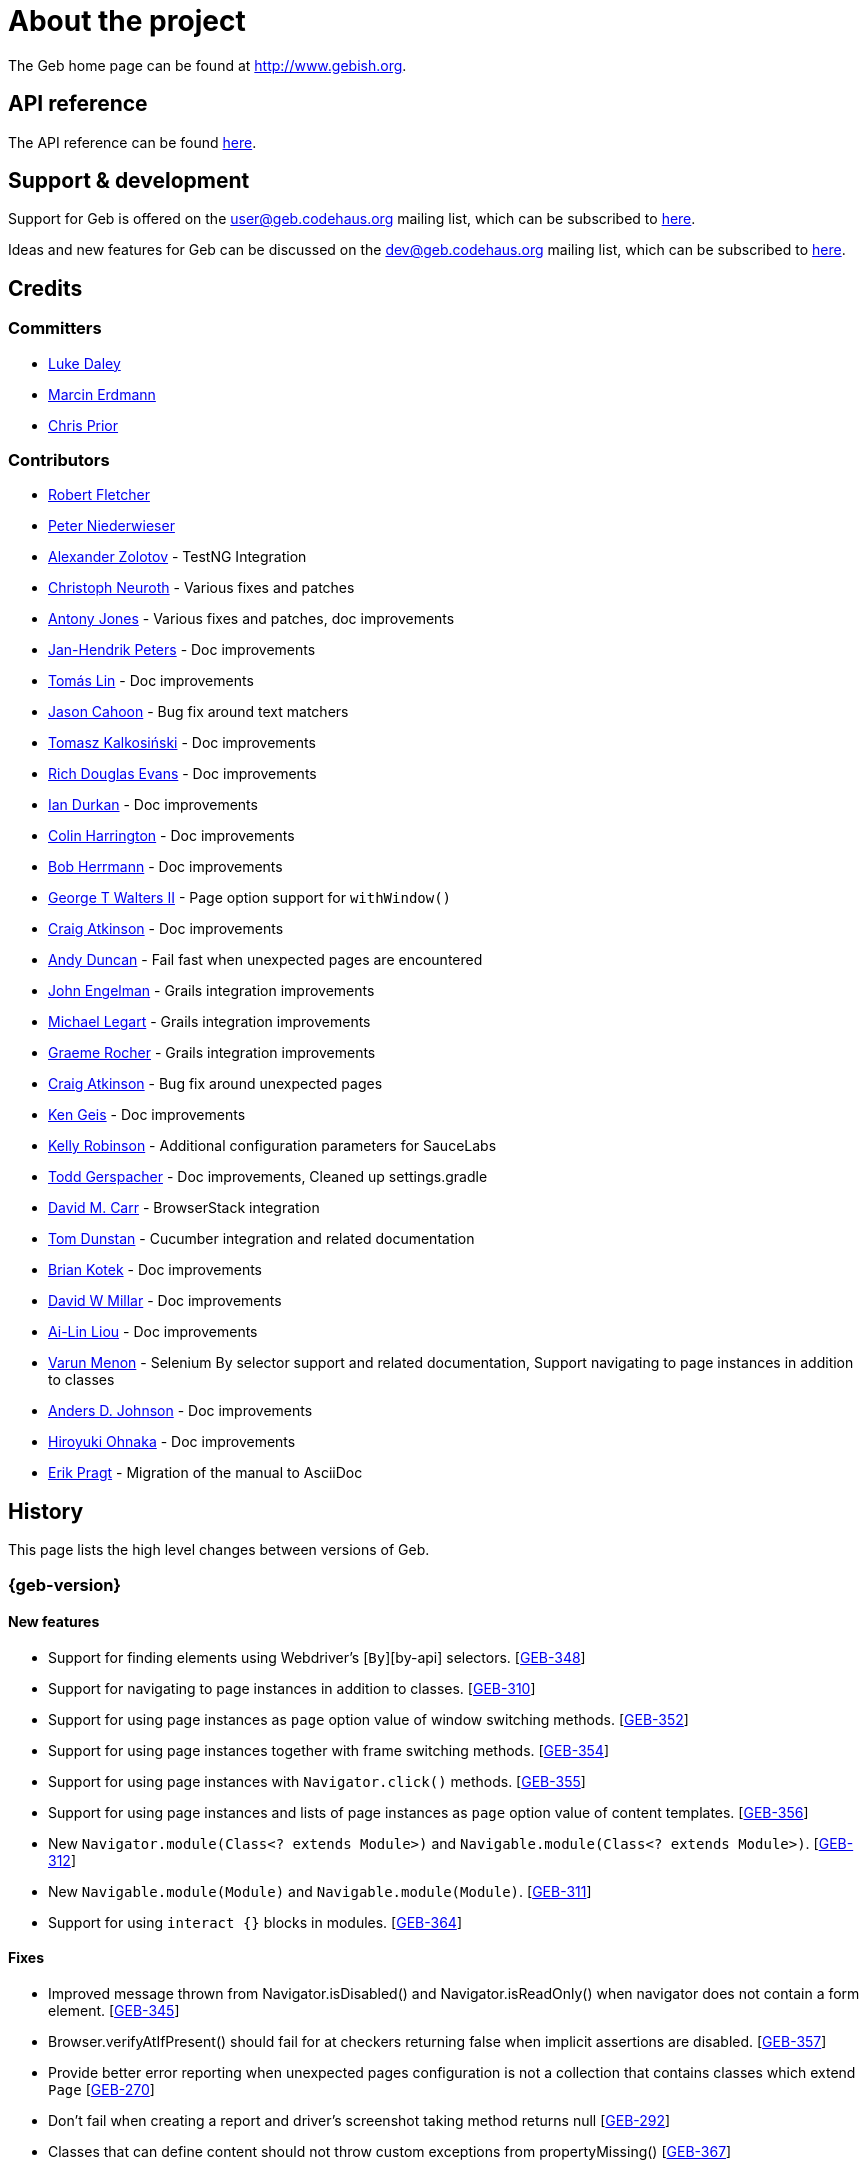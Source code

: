 = About the project

The Geb home page can be found at http://www.gebish.org.

== API reference

The API reference can be found link:api/index.html[here].

== Support &amp; development

Support for Geb is offered on the link:mailto:&#117;s&#101;&#x72;&#x40;&#x67;&#x65;&#98;&#x2e;&#x63;o&#100;&#x65;&#104;a&#117;&#115;&#46;o&#114;g[&#117;s&#101;&#x72;&#x40;&#x67;&#x65;&#98;&#x2e;&#x63;o&#100;&#x65;&#104;a&#117;&#115;&#46;o&#114;g] mailing list, which can be subscribed to http://xircles.codehaus.org/lists/user@geb.codehaus.org[here].

Ideas and new features for Geb can be discussed on the link:mailto:&#x64;&#101;&#x76;&#x40;&#103;&#101;b&#x2e;&#x63;o&#100;&#x65;&#x68;&#97;&#117;&#115;&#46;&#111;&#x72;&#x67;[&#x64;&#101;&#x76;&#x40;&#103;&#101;b&#x2e;&#x63;o&#100;&#x65;&#x68;&#97;&#117;&#115;&#46;&#111;&#x72;&#x67;] mailing list, which can be subscribed to http://xircles.codehaus.org/lists/dev@geb.codehaus.org[here].

== Credits

=== Committers

* http://ldaley.com[Luke Daley]
* http://blog.proxerd.pl[Marcin Erdmann]
* https://github.com/chris-prior[Chris Prior]

=== Contributors

* http://adhockery.blogspot.com/[Robert Fletcher]
* http://pniederw.wordpress.com/[Peter Niederwieser]
* http://github.com/zolotov[Alexander Zolotov] - TestNG Integration
* http://c089.wordpress.com/[Christoph Neuroth] - Various fixes and patches
* http://www.desirableobjects.co.uk/[Antony Jones] - Various fixes and patches, doc improvements
* http://hennr.name/imprint/[Jan-Hendrik Peters] - Doc improvements
* http://fbflex.wordpress.com/[Tomás Lin] - Doc improvements
* https://github.com/measlyweasel[Jason Cahoon] - Bug fix around text matchers
* http://refaktor.blogspot.com/[Tomasz Kalkosiński] - Doc improvements
* https://github.com/richdouglasevans[Rich Douglas Evans] - Doc improvements
* https://github.com/idurkan[Ian Durkan] - Doc improvements
* https://github.com/ColinHarrington[Colin Harrington] - Doc improvements
* https://github.com/bherrmann7[Bob Herrmann] - Doc improvements
* https://github.com/walterg2[George T Walters II] - Page option support for `withWindow()`
* https://github.com/craigatk[Craig Atkinson] - Doc improvements
* https://github.com/andyjduncan[Andy Duncan] - Fail fast when unexpected pages are encountered
* https://github.com/johnrengelman[John Engelman] - Grails integration improvements
* https://github.com/legart[Michael Legart] - Grails integration improvements
* https://github.com/graemerocher[Graeme Rocher] - Grails integration improvements
* https://github.com/craigatk[Craig Atkinson] - Bug fix around unexpected pages
* https://github.com/kgeis[Ken Geis] - Doc improvements
* https://github.com/kellyrob99[Kelly Robinson] - Additional configuration parameters for SauceLabs
* https://github.com/tygerpatch[Todd Gerspacher] - Doc improvements, Cleaned up settings.gradle
* https://github.com/davidmc24[David M. Carr] - BrowserStack integration
* https://github.com/tomdcc[Tom Dunstan] - Cucumber integration and related documentation
* https://github.com/brian428[Brian Kotek] - Doc improvements
* https://github.com/david-w-millar[David W Millar] - Doc improvements
* https://github.com/alincode[Ai-Lin Liou] - Doc improvements
* https://github.com/menonvarun[Varun Menon] - Selenium By selector support and related documentation, Support navigating to page instances in addition to classes
* https://github.com/adjohnson916[Anders D. Johnson] - Doc improvements
* https://github.com/azusa[Hiroyuki Ohnaka] - Doc improvements
* https://github.com/bodiam[Erik Pragt] - Migration of the manual to AsciiDoc

== History

This page lists the high level changes between versions of Geb.

:numbered!:

=== {geb-version}

==== New features

* Support for finding elements using Webdriver's [`By`][by-api] selectors. [http://jira.codehaus.org/browse/GEB-348[GEB-348]]
* Support for navigating to page instances in addition to classes. [http://jira.codehaus.org/browse/GEB-310[GEB-310]]
* Support for using page instances as `page` option value of window switching methods. [http://jira.codehaus.org/browse/GEB-352[GEB-352]]
* Support for using page instances together with frame switching methods. [http://jira.codehaus.org/browse/GEB-354[GEB-354]]
* Support for using page instances with `Navigator.click()` methods. [http://jira.codehaus.org/browse/GEB-355[GEB-355]]
* Support for using page instances and lists of page instances as `page` option value of content templates. [http://jira.codehaus.org/browse/GEB-356[GEB-356]]
* New `Navigator.module(Class&lt;? extends Module&gt;)` and `Navigable.module(Class&lt;? extends Module&gt;)`. [http://jira.codehaus.org/browse/GEB-312[GEB-312]]
* New `Navigable.module(Module)` and `Navigable.module(Module)`. [http://jira.codehaus.org/browse/GEB-311[GEB-311]]
* Support for using `interact {}` blocks in modules. [http://jira.codehaus.org/browse/GEB-364[GEB-364]]

==== Fixes

* Improved message thrown from Navigator.isDisabled() and Navigator.isReadOnly() when navigator does not contain a form element. [http://jira.codehaus.org/browse/GEB-345[GEB-345]]
* Browser.verifyAtIfPresent() should fail for at checkers returning false when implicit assertions are disabled. [http://jira.codehaus.org/browse/GEB-357[GEB-357]]
* Provide better error reporting when unexpected pages configuration is not a collection that contains classes which extend `Page` [http://jira.codehaus.org/browse/GEB-270[GEB-270]]
* Don't fail when creating a report and driver's screenshot taking method returns null [http://jira.codehaus.org/browse/GEB-292[GEB-292]]
* Classes that can define content should not throw custom exceptions from propertyMissing() [http://jira.codehaus.org/browse/GEB-367[GEB-367]]

==== Breaking changes

* `Page.toString()` now returns full page class name instead of its simple name.
* `MissingPropertyException` is thrown instead of `UnresolvablePropertyException` when content with a given name is not found on page or module.

==== Deprecations

* `module(Class&lt;? extends Module&gt;, Navigator base)` available in content DLS has been deprecated in favour of `Navigator.module(Class&lt;? extends Module&gt;)` and will be removed in a future version of Geb.
* `module(Class&lt;? extends Module&gt;, Map args)` available in content DLS has been deprecated in favour of `Navigable.module(Module)` and will be removed in a future version of Geb.
* `module(Class&lt;? extends Module&gt;, Navigator base, Map args)` available in content DLS has been deprecated in favour of `Navigator.module(Module)` and will be removed in a future version of Geb.
* all variants of `moduleList()` method available in content DLS have been deprecated in favour of using `Navigator.module()` methods together with a `collect()` call and will be removed in a future version of Geb, see link:modules.html#using_modules_for_repeating_content_on_a_page[chapter on using modules for repeating content] for examples [http://jira.codehaus.org/browse/GEB-362[GEB-362]]

=== 0.10.0

==== New features

* New `css()` method on `Navigator` that allows to access CSS properties of elements. [http://jira.codehaus.org/browse/GEB-141[GEB-141]]
* Added attribute based methods to relative content navigators such as next(), children() etc. [http://jira.codehaus.org/browse/GEB-299[GEB-299]]
* Added signature that accepts `localIdentifier` to `BrowserStackDriverFactory.create`. [http://jira.codehaus.org/browse/GEB-332[GEB-332]]
* Added link:pages.html#towait[`toWait`] content definition option which allows specifying that page transition happens asynchronously. [http://jira.codehaus.org/browse/GEB-134[GEB-134]]
* Added support for explicitly specifying browser capabilities when using cloud browsers Gradle plugins. [http://jira.codehaus.org/browse/GEB-340[GEB-340]]
* Added an overloaded `create()` method on cloud driver factories that allow specifying browser capabilities in a map and don't require a string capabilities specification. [http://jira.codehaus.org/browse/GEB-281[GEB-281]]

==== Fixes

* Allow access to module properties from its content block. [http://jira.codehaus.org/browse/GEB-245[GEB-245]]
* Support setting of elements for WebDriver implementations that return uppercase tag name. [http://jira.codehaus.org/browse/GEB-318[GEB-318]]
* Use native binaries for running BrowserStack tunnel. [http://jira.codehaus.org/browse/GEB-326[GEB-326]]
* Update BrowserStack support to use command-line arguments introduced in tunnel version 3.1. [http://jira.codehaus.org/browse/GEB-332[GEB-332]]
* Fix PermGen memory leak when using groovy script backed configuration. [http://jira.codehaus.org/browse/GEB-335[GEB-335]]
* Don't fail in `Browser.isAt()` if at check waiting is enabled and it times out. [http://jira.codehaus.org/browse/GEB-337[GEB-337]]
* The value passed to `aliases` content option in documentation examples should be a String [http://jira.codehaus.org/browse/GEB-338[GEB-338]]
* Added `$()` method on Navigator with all signatures of `find()`. [http://jira.codehaus.org/browse/GEB-321[GEB-321]]
* `geb-saucelabs` plugin now uses a native version of SauceConnect. [http://jira.codehaus.org/browse/GEB-341[GEB-341]]
* Don't modify the predicate map passed to link:api/geb/navigator/Locator.html#find(Map%3CString,%20Object%3E,%20java.lang.String)["`Navigator.find(Map&lt;String, Object&gt;, String)`"]. [http://jira.codehaus.org/browse/GEB-339[GEB-339]]
* Functional tests implemented using JUnit and Geb run twice in Grails 2.3+. [http://jira.codehaus.org/browse/GEB-314[GEB-314]]
* Mention in the manual where snapshot artifacts can be downloaded from. [http://jira.codehaus.org/browse/GEB-305[GEB-305]]
* Document that `withNewWindow()` and `withWindow()` switch page back to the original one. [http://jira.codehaus.org/browse/GEB-279[GEB-279]]
* Fix selectors in documentation for manipulating checkboxes. [http://jira.codehaus.org/browse/GEB-268[GEB-268]]

==== Project related changes

* Updated cucumber integration example to use `cucumber-jvm` instead of the now defunct `cuke4duke`. [http://jira.codehaus.org/browse/GEB-324[GEB-324]]
* Setup CI for all of the example projects. [http://jira.codehaus.org/browse/GEB-188[GEB-188]]
* Incorporate the example projects into the main build. [http://jira.codehaus.org/browse/GEB-189[GEB-189]]
* Add a test crawling the site in search for broken links. [http://jira.codehaus.org/browse/GEB-327[GEB-327]]
* Document the https://github.com/geb/geb/blob/master/RELEASING.md[release process]. [http://jira.codehaus.org/browse/GEB-325[GEB-325]]

==== Breaking changes

* Use Groovy 2.3.6 to build Geb. [http://jira.codehaus.org/browse/GEB-330[GEB-330]]
* Format of browser specification passed to `BrowserStackBrowserFactory.create()` and `SauceLabsBrowserFactory.create()` has changed to be a string in Java properties file format defining the required browser capabilities.
* `sauceConnect` configuration used with `geb-saucelabs` plugin should now point at a version of 'ci-sauce' artifact from 'com.saucelabs' group.

=== 0.9.3

==== New features

* Added `baseNavigatorWaiting` setting to prevent intermittent Firefox driver errors when creating base navigator. [http://jira.codehaus.org/browse/GEB-269[GEB-269]]
* Page content classes including `Module` now implement `Navigator` interface [http://jira.codehaus.org/browse/GEB-181[GEB-181]]
* Added some tests that guard performance by verifying which WebDriver commands are executed [http://jira.codehaus.org/browse/GEB-302[GEB-302]]
* Added http://www.browserstack.com[BrowserStack] integration [http://jira.codehaus.org/browse/GEB-307[GEB-307]]
* Added a shortcut to `Browser` for getting current url [http://jira.codehaus.org/browse/GEB-294[GEB-294]]
* Verify pages at checker when passed as an option to open a new window via `withWindow()` and `withNewWindow()` [http://jira.codehaus.org/browse/GEB-278[GEB-278]]

==== Fixes

* Ignore `atCheckWaiting` setting when checking for unexpected pages. [http://jira.codehaus.org/browse/GEB-267[GEB-267]]
* Added missing range variants of find/$ methods. [http://jira.codehaus.org/browse/GEB-283[GEB-283]]
* Migrated `UnableToLoadException` to java. [http://jira.codehaus.org/browse/GEB-263[GEB-263]]
* Exception thrown when trying to set value on an invalid element (non form control). [http://jira.codehaus.org/browse/GEB-286[GEB-286]]
* Support for jQuery methods like offset() and position() which return a native Javascript object. [http://jira.codehaus.org/browse/GEB-271[GEB-271]]
* Finding elements when passing ids with spaces in the predicates map to the $() method. [http://jira.codehaus.org/browse/GEB-308[GEB-308]]

==== Breaking changes

* Removed easyb support. [http://jira.codehaus.org/browse/GEB-277[GEB-277]]
* `MissingMethodException` is now thrown when using shortcut for obtaining a navigator based on a control name and the returned navigator is empty. [http://jira.codehaus.org/browse/GEB-239[GEB-239]]
* When using SauceLabs integration, the `allSauceTests` task was renamed to`allSauceLabsTests`
* When using SauceLabs integration, the `geb.sauce.browser` system property was renamed to `geb.saucelabs.browser`
* `Module` now implements `Navigator` instead of `Navigable` so `Navigator`'s methods can be called on it without having to first call `$()` to get the module's base `Navigator`.

==== Project related changes

* Documentation site has been migrated to http://ratpack.io[Ratpack]. [http://jira.codehaus.org/browse/GEB-261[GEB-261]]
* Cross browser tests are now also executed using Safari driver [http://jira.codehaus.org/browse/GEB-276[GEB-276]]
* Artifact snapshots are uploaded and gebish.org is updated after every successful build in CI [http://jira.codehaus.org/browse/GEB-295[GEB-295]]
* Migrated continuous integration build to https://snap-ci.com/geb/geb/branch/master[Snap CI]
* Added a https://travis-ci.org/geb/geb[Travis CI build] that runs tests on submitted pull requests [http://jira.codehaus.org/browse/GEB-309[GEB-309]]

=== 0.9.2

==== New features

* `page` and `close` options can be passed to `withWindow()` calls, see link:browser.html#passing_options_when_working_with_already_opened_windows[this manual section] for more information.
* Unexpected pages can be specified to fail fast when performing ”at“ checks. This feature was contributed at a Hackergarten thanks to Andy Duncan. See link:pages.html#unexpected_pages[this manual section] for details. [http://jira.codehaus.org/browse/GEB-70[GEB-70]]
* Support for running Geb using SauceLabs provided browsers, see link:cloud-browsers.html[this manual section] for details.
* New link:api/geb/navigator/Navigator.html#isEnabled()[`isEnabled()`] and link:api/geb/navigator/Navigator.html#isEditable()[`isEditable()`] methods on `Navigator`.
* Support for ephemeral port allocation with Grails integration
* Compatibility with Grails 2.3

==== Fixes

* Default value of `close` option for `withNewWindow()` is set to `true` as specified in the documentation. [http://jira.codehaus.org/browse/GEB-258[GEB-258]]

==== Breaking changes

* `isDisabled()` now throws `UnsupportedOperationException` if called on an `EmptyNavigator` or on a `Navigator` that contains anything else than a button, input, option, select or textarea.
* `isReadOnly()` now throws `UnsupportedOperationException` if called on an `EmptyNavigator` or on a `Navigator` that contains anything else than an input or a textarea.

=== 0.9.1

==== Breaking changes

* Explicitly calling `at()` with a page object will throw `UndefinedAtCheckerException` instead of silently passing if the page object does not define an at checker.
* Passing a page with no at checker to `click(List&lt;Class&lt;? extends Page&gt;&gt;)` or as one of the pages in `to` template option will throw `UndefinedAtCheckerException`.

==== New features

* Support for dealing with self-signed certificates in Download API using `SelfSignedCertificateHelper`. [http://jira.codehaus.org/browse/GEB-150[GEB-150]]
* Connections created when using Download API can be configured globally using `defaultDownloadConfig` configuration option.
* New `atCheckWaiting` configuration option allowing to implictly wrap ”at“ checkers in `waitFor` calls. [http://jira.codehaus.org/browse/GEB-253[GEB-253]]

==== Fixes

* `containsWord()` and `iContainsWord()` now return expected results when matching against text that contains spaces [http://jira.codehaus.org/browse/GEB-254[GEB-254]]
* `has(Map&lt;String, Object&gt; predicates, String selector)` and `has(Map&lt;String, Object&gt; predicates)` were added to Navigator for consistency with `find()` and `filter()` [http://jira.codehaus.org/browse/GEB-256[GEB-256]]
* Also catch WaitTimeoutException when page verification has failed following a `click()` call [http://jira.codehaus.org/browse/GEB-255[GEB-255]]
* `not(Map&lt;String, Object&gt; predicates, String selector)` and `not(Map&lt;String, Object&gt; predicates)` were added to Navigator for consistency with `find()` and `filter()` [http://jira.codehaus.org/browse/GEB-257[GEB-257]]
* Make sure that `NullPointerException` is not thrown for incorrect driver implementations of getting current url without previously driving the browser to a url [http://jira.codehaus.org/browse/GEB-291[GEB-291]]

=== 0.9.0

==== New features

* New `via()` method that behaves the same way as `to()` behaved previously - it sets the page on the browser and does not verify the at checker of that page[http://jira.codehaus.org/browse/GEB-249[GEB-249]].
* It is now possible to provide your own [`Navigator`][navigator-api] implementations by specifying a custom link:api/geb/navigator/factory/NavigatorFactory.html[`NavigatorFactory`], see link:configuration.html#navigator_factory[this manual section] for more information [http://jira.codehaus.org/browse/GEB-96[GEB-96]].
* New variants of `withFrame()` method that allow to switch into frame context and change the page in one go and also automatically change it back to the original page after the call, see [switching pages and frames at once][switch-frame-and-page] in the manual [http://jira.codehaus.org/browse/GEB-213[GEB-213]].
* `wait`, `page` and `close` options can be passed to `withNewWindow()` calls, see link:browser.html#passing_options_when_working_with_newly_opened_windows[this manual section] for more information [http://jira.codehaus.org/browse/GEB-167[GEB-167]].
* Improved message of UnresolvablePropertyException to include a hint about forgetting to import the class [http://jira.codehaus.org/browse/GEB-240[GEB-240]].
* Improved signature of `Browser.at()` and `Browser.to()` to return the exact type of the page that was asserted to be at / was navigated to.
* link:api/geb/report/ReportingListener.html[`ReportingListener`] objects can be registered to observe reporting (see: link:reporting.html#listening_to_reporting[reporting.html#listening_to_reporting]

==== Fixes

* Fixed an issue where waitFor would throw a WaitTimeoutException even if the last evaluation before timeout returned a truthy value [http://jira.codehaus.org/browse/GEB-215[GEB-215]].
* Fixed taking screenshots for reporting when the browser is not on a HTML page (e.g. XML file) [http://jira.codehaus.org/browse/GEB-126[GEB-126]].
* Return the last evaluation value for a `(wait: true, required: false)` content instead of always returning null [http://jira.codehaus.org/browse/GEB-216[GEB-216]].
* `isAt()` behaves the same as `at()` in regards to updating the browser's page instance to the given page type if its at checker is successful [http://jira.codehaus.org/browse/GEB-227[GEB-227]].
* Handling of `select` elements has been reworked to be far more efficient [http://jira.codehaus.org/browse/GEB-229[GEB-229]].
* Modules support accessing base attributes' values using @attributeName notation [http://jira.codehaus.org/browse/GEB-237[GEB-237]].
* Use of text matchers in module base definitions is supported [http://jira.codehaus.org/browse/GEB-241[GEB-241]].
* Reading of textareas have been updated so that the current value of the text field is returned, instead of the initial [http://jira.codehaus.org/browse/GEB-174[GEB-174]].

==== Breaking changes

* `to(Class&lt;? extends Page&gt;)` method now changes the page on the browser and verifies the at checker of that page in one method call [http://jira.codehaus.org/browse/GEB-1[GEB-1]], [http://jira.codehaus.org/browse/GEB-249[GEB-249]]; use `via()` if you need the old behaviour
* `getAttribute(String)` on `Navigator` now returns `null` for boolean attributes that are not present.
* `at()` and `to()` methods on `Browser` now return a page instance if they succeed and `via()` method always returns a page instance [http://jira.codehaus.org/browse/GEB-217[GEB-217]].
* `withFrame()` calls that don't take a page argument now change the browser page to what it was before the call, after the call [http://jira.codehaus.org/browse/GEB-222[GEB-222]].
* due to performance improvements duplicate elements are not removed when creating new `Navigator`s anymore; the new `unique()` method on `Navigator` can be used to remove duplicates if needed [http://jira.codehaus.org/browse/GEB-223[GEB-223]].
* `at(Page)` and `isAt(Page)` methods on `Browser` have been removed as they were inconsistent with the rest of the API [http://jira.codehaus.org/browse/GEB-242[GEB-242]].
* Navigator's `click(Class&lt;? extends Page&gt;)` and `to:` content option now verify page after switching to the new one to stay consistent with the new behaviour of `to(Class&lt;? extends Page&gt;)` [http://jira.codehaus.org/browse/GEB-250[GEB-250]].
* Reading an attribute that is not set on a navigator now returns an empty string across all drivers [http://jira.codehaus.org/browse/GEB-251[GEB-251]].

=== 0.7.2

==== Fixes

* Further fixes for Java 7 [http://jira.codehaus.org/browse/GEB-211[GEB-211]].

=== 0.7.1

==== New features

* Geb is now built with Groovy 1.8.6. This was forced to resolve [http://jira.codehaus.org/browse/GEB-194[GEB-194]].

==== Fixes

* `startsWith()`, `contains()` etc. now work for selecting via element text now works for multiline (i.e. `&lt;br/&gt;`) text [http://jira.codehaus.org/browse/GEB-202[GEB-202]]
* Geb now works with Java 7 [http://jira.codehaus.org/browse/GEB-194[GEB-194]].

=== 0.7.0

==== New features

* Added support for indexes and ranges in `moduleList()` method
* Form control shortcuts now also work on page and module content
* Custom timeout message for `waitFor()` calls
* Navigators can be composed also from content
* Closure expressions passed to `waitFor()` calls are now transformed so that every statement in them is asserted - this provides better reporting on `waitFor()` timeouts.
* `at` closure properties of Page classes are now transformed so that every statement in them is asserted - this provides better reporting on failed at checks
* new `isAt()` method on Browser that behaves like `at()` used to behave before, i.e. does not throw AssertionError but returns `false` if at checking fails
* `withAlert()` and `withConfirm()` now accept a `wait` option and the possible values are the same as for waiting content

==== Breaking changes

* `click()` now instructs the browser to click *only on the first* element the navigator has matched
* All `click()` method variants return the reciever
* Content definitions with `required: false, wait: true` return `null` and do not throw `WaitTimeoutException` if the timeout expires
* Assignment statements are not allowed anymore in closure expressions passed to `waitFor()` calls
* `at()` now throws AssertionException if at checking fails instead of returning false

=== 0.6.3

==== New features

* Compatibility with Spock 0.6

=== 0.6.2

==== New features

* New `interact()` function for mouse and keyboard actions which delegates to the WebDriver Actions class
* New `moduleList()` function for repeating content
* New `withFrame()` method for working with frames
* New `withWindow()` and `withNewWindow()` methods for working with multiple windows
* Added `getCurrentWindow()` and `getAvailableWindows()` methods to browser that delegate to the underlying driver instance
* Content aliasing is now possible using `aliases` parameter in content DSL
* If config script is not found a config class will be used if there is any - this is usefull if you run test using Geb from IDE
* Drivers are now cached across the whole JVM, which avoids the browser startup cost in some situations
* Added config option to disable quitting of cached browsers on JVM shutdown

==== Breaking changes

* The `Page.convertToPath()` function is now responsible for adding a prefix slash if required (i.e. it's not added implicitly in `Page.getPageUrl()`) [GEB-139].
* Unchecked checkboxes now report their value as `false` instead of null

=== 0.6.1

==== New features

* Compatibility with at least Selenium 2.9.0 (version 0.6.0 of Geb did not work with Selenium 2.5.0 and up)
* Attempting to set a select to a value that it does not contain now throws an exception
* The waiting algorithm is now time based instead of number of retries based, which is better for blocks that are not near instant
* Better support for working with already instantiated pages

==== Breaking changes

* Using `&lt;select&gt;` elements with Geb now requires an explicit dependency on an extra WebDriver jar (see link:intro.html#installation__usage[the section on installation for more info])
* The `Navigator` `classes()` method now returns a `List` (instead of `Set`) and guarantees that it will be sorted alphabetically

=== 0.6

==== New features

* selenium-common is now a 'provided' scoped dependency of Geb
* Radio buttons can be selected with their label text as well as their value attribute.
* Select options can be selected with their text as well as their value attribute.
* `Navigator.getAttribute` returns `null` rather than the empty string when an attribute is not found.
* The `jquery` property on `Navigator` now returns whatever the jQuery method called on it returns.
* All waitFor clauses now treat exceptions raised in the condition as an evaluation failure, instead of propagating the exception
* Content can be defined with `wait: true` to make Geb implicitly wait for it when it is requested
* Screenshots are now taken when reporting for all drivers that implement the `TakesScreenshot` interface (which is nearly all)
* Added `BindingUpdater` class that can manage a groovy script binding for use with Geb
* Added `quit()` and `close()` methods to browser that delegate to the underlying driver instance
* `geb.Browser.drive()` methods now return the used `Browser` instance
* The underlying WebElements of a Navigator are now retrievable
* Added $() methods that take one or more Navigator or WebElement objects and returns a new Navigator composed of these objects
* Added Direct Download API which can be used for directly downloading content (PDFs, CSVs etc.) into your Geb program (not via the browser)
* Introduced new configuration mechanism for more flexible and environment sensitive configuration of Geb (e.g. driver implementation, base url)
* Default wait timeout and retry interval is now configurable, and can now also use user configuration presets (e.g. quick, slow)
* Added a “build adapter” mechanism, making it easier for build systems to take control of relevant configuration
* The JUnit 3 integration now includes the test method name in the automatically generated reports
* The reporting support has been rewritten, making it much friendlier to use outside of testing
* Added the TestNG support (contributed by Alexander Zolotov)
* Added the `height`, `width`, `x` and `y` properties to navigator objects and modules

==== Breaking changes

* Raised minimum Groovy version to 1.7
* All failed waitFor clauses now throw a `geb.waiting.WaitTimeoutException` instead of `AssertionError`
* Upgraded minimum version requirement of WebDriver to 2.0rc1
* The `onLoad()` and `onUnload()` page methods both have changed their return types from `def` to `void`
* The Grails specific testing subclasses have been REMOVED. Use the direct equivalent instead (e.g `geb.spock.GebReportingSpec` instead of `grails.plugin.geb.GebSpec`)
* The Grails plugin no longer depends on the test integration modules, you need to depend on the one you want manually
* The `getBaseUrl()` method from testing subclasses has been removed, use the configuration mechanism
* Inputs with no value now report their value as an empty string instead of `null`
* Select elements that are not multiple select enabled no longer report their value as a 1 element list, but now as the value of the selected element (if no selection, `null` is returned)

=== 0.5.1

* Fixed problem with incorrectly compiled specs and the geb grails module

=== 0.5

==== New features

* Navigator objects now implement the Groovy truth (empty == false, non empty == true)
* Introduced “js” short notation
* Added “{easyb}” support (`geb-easyb`) and Grails support
* Page change listening support through `geb.PageChangeListener`
* `waitFor()` methods added, making dealing with dynamic pages easier
* Support for `alert()` and `confirm()` dialogs
* Added jQuery integration
* Reporting integration classes (e.g. GebReportingSpec) now save a screenshot if using the FirefoxDriver
* Added `displayed` property to navigator objects for determining visibility
* Added `find` as an alias for `$` (e.g. `find(&quot;div.section&quot;)`)
* Browser objects now implement the `page(List&lt;Class&gt;)` method that sets the page to the first type whose at-checker matches the page
* The click() methods that take one or more page classes are now available on `Navigator` objects
* Added page lifecycle methods `onLoad()`/`onUnload()`

==== Breaking changes

* Exceptions raised in `drive()` blocks are no longer wrapped with `DriveException`
* the `at(Class pageClass)` method no longer requires the existing page instance to be of that class (page will be updated if the given type matches)

=== 0.4

*Initial Public Release*

:numbered:
